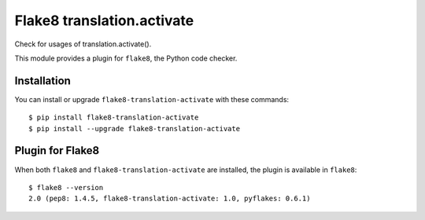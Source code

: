 Flake8 translation.activate
===========================

Check for usages of translation.activate().

This module provides a plugin for ``flake8``, the Python code checker.


Installation
------------

You can install or upgrade ``flake8-translation-activate`` with these commands::

  $ pip install flake8-translation-activate
  $ pip install --upgrade flake8-translation-activate


Plugin for Flake8
-----------------

When both ``flake8`` and ``flake8-translation-activate`` are installed, the plugin is
available in ``flake8``::

    $ flake8 --version
    2.0 (pep8: 1.4.5, flake8-translation-activate: 1.0, pyflakes: 0.6.1)
